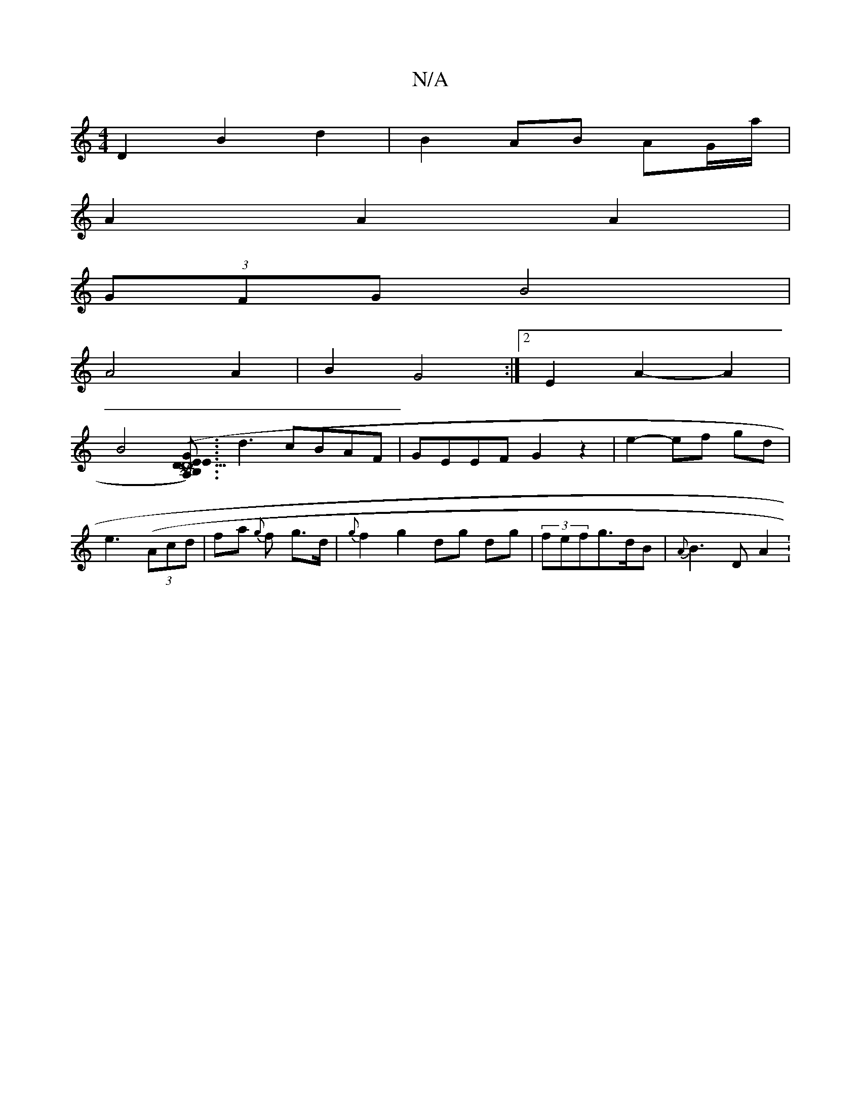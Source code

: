 X:1
T:N/A
M:4/4
R:N/A
K:Cmajor
D2 B2 d2 | B2 AB AG/a/ |
A2 A2 A2 |
(3GFG B4 |
A4 A2 | B2 G4 :|[2 E2 A2- A2 |
B4 [G/2B,/A,) | D3-ED (Eu~C) |]3 d3 cBAF|GEEF G2 z2|e2- ef gd|e3 ((3Acd|fa {g}f g>d | {g}f2 g2 dg dg| (3fefg>dB|{A}B3D A2: